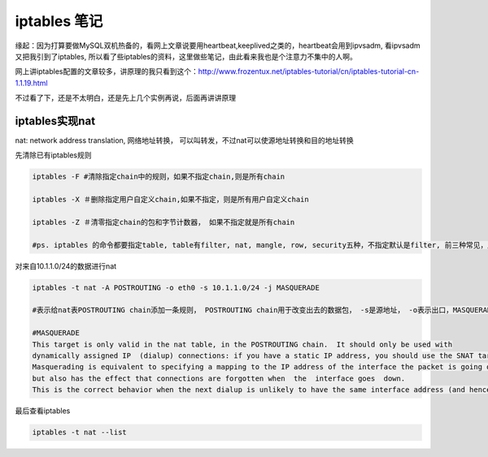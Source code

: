 =======================
iptables 笔记
=======================

缘起：因为打算要做MySQL双机热备的，看网上文章说要用heartbeat,keeplived之类的，heartbeat会用到ipvsadm, 看ipvsadm又把我引到了iptables, 所以看了些iptables的资料，这里做些笔记，由此看来我也是个注意力不集中的人啊。

网上讲iptables配置的文章较多，讲原理的我只看到这个：http://www.frozentux.net/iptables-tutorial/cn/iptables-tutorial-cn-1.1.19.html

不过看了下，还是不太明白，还是先上几个实例再说，后面再讲讲原理

iptables实现nat
======================

nat: network address translation, 网络地址转换， 可以叫转发，不过nat可以使源地址转换和目的地址转换

先清除已有iptables规则

.. code-block:: shell

    iptables -F #清除指定chain中的规则，如果不指定chain,则是所有chain 

    iptables -X ＃删除指定用户自定义chain,如果不指定，则是所有用户自定义chain

    iptables -Z ＃清零指定chain的包和字节计数器， 如果不指定就是所有chain

    #ps. iptables 的命令都要指定table, table有filter, nat, mangle, row, security五种，不指定默认是filter, 前三种常见，后两种少见

对来自10.1.1.0/24的数据进行nat

.. code-block:: shell

    iptables -t nat -A POSTROUTING -o eth0 -s 10.1.1.0/24 -j MASQUERADE

    #表示给nat表POSTROUTING chain添加一条规则， POSTROUTING chain用于改变出去的数据包， -s是源地址， -o表示出口，MASQUERADE是动作，解释见下：

    #MASQUERADE
    This target is only valid in the nat table, in the POSTROUTING chain.  It should only be used with 
    dynamically assigned IP  (dialup) connections: if you have a static IP address, you should use the SNAT target.  
    Masquerading is equivalent to specifying a mapping to the IP address of the interface the packet is going out, 
    but also has the effect that connections are forgotten when  the  interface goes  down.   
    This is the correct behavior when the next dialup is unlikely to have the same interface address (and hence any estab‐lished connections are lost anyway).

最后查看iptables

.. code-block:: shell

    iptables -t nat --list

